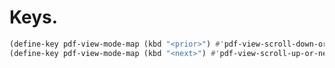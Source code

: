 * Keys.
#+name: key-bindings
#+begin_src emacs-lisp
  (define-key pdf-view-mode-map (kbd "<prior>") #'pdf-view-scroll-down-or-previous-page)
  (define-key pdf-view-mode-map (kbd "<next>") #'pdf-view-scroll-up-or-next-page)
#+end_src

